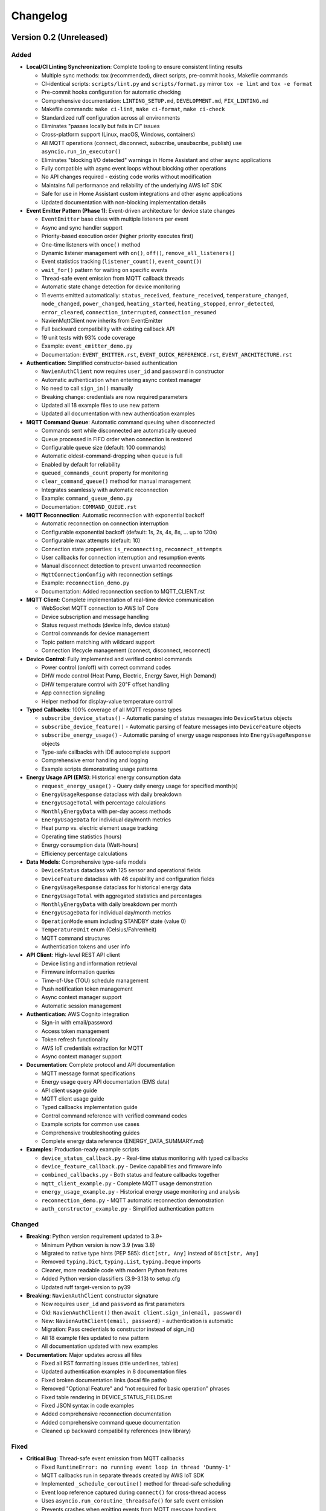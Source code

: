 =========
Changelog
=========

Version 0.2 (Unreleased)
========================

Added
-----

- **Local/CI Linting Synchronization**: Complete tooling to ensure consistent linting results

  - Multiple sync methods: tox (recommended), direct scripts, pre-commit hooks, Makefile commands
  - CI-identical scripts: ``scripts/lint.py`` and ``scripts/format.py`` mirror ``tox -e lint`` and ``tox -e format``
  - Pre-commit hooks configuration for automatic checking
  - Comprehensive documentation: ``LINTING_SETUP.md``, ``DEVELOPMENT.md``, ``FIX_LINTING.md``
  - Makefile commands: ``make ci-lint``, ``make ci-format``, ``make ci-check``
  - Standardized ruff configuration across all environments
  - Eliminates "passes locally but fails in CI" issues
  - Cross-platform support (Linux, macOS, Windows, containers)
  
  - All MQTT operations (connect, disconnect, subscribe, unsubscribe, publish) use ``asyncio.run_in_executor()`` 
  - Eliminates "blocking I/O detected" warnings in Home Assistant and other async applications
  - Fully compatible with async event loops without blocking other operations
  - No API changes required - existing code works without modification
  - Maintains full performance and reliability of the underlying AWS IoT SDK
  - Safe for use in Home Assistant custom integrations and other async applications
  - Updated documentation with non-blocking implementation details

- **Event Emitter Pattern (Phase 1)**: Event-driven architecture for device state changes
  
  - ``EventEmitter`` base class with multiple listeners per event
  - Async and sync handler support
  - Priority-based execution order (higher priority executes first)
  - One-time listeners with ``once()`` method
  - Dynamic listener management with ``on()``, ``off()``, ``remove_all_listeners()``
  - Event statistics tracking (``listener_count()``, ``event_count()``)
  - ``wait_for()`` pattern for waiting on specific events
  - Thread-safe event emission from MQTT callback threads
  - Automatic state change detection for device monitoring
  - 11 events emitted automatically: ``status_received``, ``feature_received``, ``temperature_changed``, ``mode_changed``, ``power_changed``, ``heating_started``, ``heating_stopped``, ``error_detected``, ``error_cleared``, ``connection_interrupted``, ``connection_resumed``
  - NavienMqttClient now inherits from EventEmitter
  - Full backward compatibility with existing callback API
  - 19 unit tests with 93% code coverage
  - Example: ``event_emitter_demo.py``
  - Documentation: ``EVENT_EMITTER.rst``, ``EVENT_QUICK_REFERENCE.rst``, ``EVENT_ARCHITECTURE.rst``

- **Authentication**: Simplified constructor-based authentication
  
  - ``NavienAuthClient`` now requires ``user_id`` and ``password`` in constructor
  - Automatic authentication when entering async context manager
  - No need to call ``sign_in()`` manually
  - Breaking change: credentials are now required parameters
  - Updated all 18 example files to use new pattern
  - Updated all documentation with new authentication examples

- **MQTT Command Queue**: Automatic command queuing when disconnected
  
  - Commands sent while disconnected are automatically queued
  - Queue processed in FIFO order when connection is restored
  - Configurable queue size (default: 100 commands)
  - Automatic oldest-command-dropping when queue is full
  - Enabled by default for reliability
  - ``queued_commands_count`` property for monitoring
  - ``clear_command_queue()`` method for manual management
  - Integrates seamlessly with automatic reconnection
  - Example: ``command_queue_demo.py``
  - Documentation: ``COMMAND_QUEUE.rst``

- **MQTT Reconnection**: Automatic reconnection with exponential backoff
  
  - Automatic reconnection on connection interruption
  - Configurable exponential backoff (default: 1s, 2s, 4s, 8s, ... up to 120s)
  - Configurable max attempts (default: 10)
  - Connection state properties: ``is_reconnecting``, ``reconnect_attempts``
  - User callbacks for connection interruption and resumption events
  - Manual disconnect detection to prevent unwanted reconnection
  - ``MqttConnectionConfig`` with reconnection settings
  - Example: ``reconnection_demo.py``
  - Documentation: Added reconnection section to MQTT_CLIENT.rst

- **MQTT Client**: Complete implementation of real-time device communication
  
  - WebSocket MQTT connection to AWS IoT Core
  - Device subscription and message handling
  - Status request methods (device info, device status)
  - Control commands for device management
  - Topic pattern matching with wildcard support
  - Connection lifecycle management (connect, disconnect, reconnect)

- **Device Control**: Fully implemented and verified control commands
  
  - Power control (on/off) with correct command codes
  - DHW mode control (Heat Pump, Electric, Energy Saver, High Demand)
  - DHW temperature control with 20°F offset handling
  - App connection signaling
  - Helper method for display-value temperature control

- **Typed Callbacks**: 100% coverage of all MQTT response types
  
  - ``subscribe_device_status()`` - Automatic parsing of status messages into ``DeviceStatus`` objects
  - ``subscribe_device_feature()`` - Automatic parsing of feature messages into ``DeviceFeature`` objects
  - ``subscribe_energy_usage()`` - Automatic parsing of energy usage responses into ``EnergyUsageResponse`` objects
  - Type-safe callbacks with IDE autocomplete support
  - Comprehensive error handling and logging
  - Example scripts demonstrating usage patterns

- **Energy Usage API (EMS)**: Historical energy consumption data
  
  - ``request_energy_usage()`` - Query daily energy usage for specified month(s)
  - ``EnergyUsageResponse`` dataclass with daily breakdown
  - ``EnergyUsageTotal`` with percentage calculations
  - ``MonthlyEnergyData`` with per-day access methods
  - ``EnergyUsageData`` for individual day/month metrics
  - Heat pump vs. electric element usage tracking
  - Operating time statistics (hours)
  - Energy consumption data (Watt-hours)
  - Efficiency percentage calculations

- **Data Models**: Comprehensive type-safe models
  
  - ``DeviceStatus`` dataclass with 125 sensor and operational fields
  - ``DeviceFeature`` dataclass with 46 capability and configuration fields
  - ``EnergyUsageResponse`` dataclass for historical energy data
  - ``EnergyUsageTotal`` with aggregated statistics and percentages
  - ``MonthlyEnergyData`` with daily breakdown per month
  - ``EnergyUsageData`` for individual day/month metrics
  - ``OperationMode`` enum including STANDBY state (value 0)
  - ``TemperatureUnit`` enum (Celsius/Fahrenheit)
  - MQTT command structures
  - Authentication tokens and user info

- **API Client**: High-level REST API client
  
  - Device listing and information retrieval
  - Firmware information queries
  - Time-of-Use (TOU) schedule management
  - Push notification token management
  - Async context manager support
  - Automatic session management

- **Authentication**: AWS Cognito integration
  
  - Sign-in with email/password
  - Access token management
  - Token refresh functionality
  - AWS IoT credentials extraction for MQTT
  - Async context manager support

- **Documentation**: Complete protocol and API documentation
  
  - MQTT message format specifications
  - Energy usage query API documentation (EMS data)
  - API client usage guide
  - MQTT client usage guide
  - Typed callbacks implementation guide
  - Control command reference with verified command codes
  - Example scripts for common use cases
  - Comprehensive troubleshooting guides
  - Complete energy data reference (ENERGY_DATA_SUMMARY.md)

- **Examples**: Production-ready example scripts
  
  - ``device_status_callback.py`` - Real-time status monitoring with typed callbacks
  - ``device_feature_callback.py`` - Device capabilities and firmware info
  - ``combined_callbacks.py`` - Both status and feature callbacks together
  - ``mqtt_client_example.py`` - Complete MQTT usage demonstration
  - ``energy_usage_example.py`` - Historical energy usage monitoring and analysis
  - ``reconnection_demo.py`` - MQTT automatic reconnection demonstration
  - ``auth_constructor_example.py`` - Simplified authentication pattern

Changed
-------

- **Breaking**: Python version requirement updated to 3.9+
  
  - Minimum Python version is now 3.9 (was 3.8)
  - Migrated to native type hints (PEP 585): ``dict[str, Any]`` instead of ``Dict[str, Any]``
  - Removed ``typing.Dict``, ``typing.List``, ``typing.Deque`` imports
  - Cleaner, more readable code with modern Python features
  - Added Python version classifiers (3.9-3.13) to setup.cfg
  - Updated ruff target-version to py39

- **Breaking**: ``NavienAuthClient`` constructor signature
  
  - Now requires ``user_id`` and ``password`` as first parameters
  - Old: ``NavienAuthClient()`` then ``await client.sign_in(email, password)``
  - New: ``NavienAuthClient(email, password)`` - authentication is automatic
  - Migration: Pass credentials to constructor instead of sign_in()
  - All 18 example files updated to new pattern
  - All documentation updated with new examples

- **Documentation**: Major updates across all files
  
  - Fixed all RST formatting issues (title underlines, tables)
  - Updated authentication examples in 8 documentation files
  - Fixed broken documentation links (local file paths)
  - Removed "Optional Feature" and "not required for basic operation" phrases
  - Fixed table rendering in DEVICE_STATUS_FIELDS.rst
  - Fixed JSON syntax in code examples
  - Added comprehensive reconnection documentation
  - Added comprehensive command queue documentation
  - Cleaned up backward compatibility references (new library)

Fixed
-----

- **Critical Bug**: Thread-safe event emission from MQTT callbacks
  
  - Fixed ``RuntimeError: no running event loop in thread 'Dummy-1'``
  - MQTT callbacks run in separate threads created by AWS IoT SDK
  - Implemented ``_schedule_coroutine()`` method for thread-safe scheduling
  - Event loop reference captured during ``connect()`` for cross-thread access
  - Uses ``asyncio.run_coroutine_threadsafe()`` for safe event emission
  - Prevents crashes when emitting events from MQTT message handlers
  - All event emissions now work correctly from any thread

- **Bug**: Incorrect method parameter passing in temperature control
  
  - Fixed ``set_dhw_temperature_display()`` calling ``set_dhw_temperature()`` with wrong parameters
  - Was passing individual parameters (``device_id``, ``device_type``, ``additional_value``)
  - Now correctly passes ``Device`` object as expected by method signature
  - Simplified implementation to just calculate offset and delegate to base method
  - Updated docstrings to match actual method signatures

- **Enhancement**: Anonymized MAC addresses in documentation
  
  - Replaced all occurrences of real MAC address (``04786332fca0``) with placeholder (``aabbccddeeff``)
  - Updated ``API_CLIENT.rst``, ``MQTT_CLIENT.rst``, ``MQTT_MESSAGES.rst``
  - Updated built HTML documentation files
  - Protects privacy in public documentation

- **Critical Bug**: Device control command codes
  
  - Fixed incorrect command code usage causing unintended power-off
  - Power-off now uses command code ``33554433``
  - Power-on now uses command code ``33554434``
  - DHW mode control now uses command code ``33554437``
  - Discovered through network traffic analysis of official app

- **Critical Bug**: MQTT topic pattern matching with wildcards
  
  - Fixed ``_topic_matches_pattern()`` to correctly handle ``#`` wildcard
  - Topics now match when message arrives on base topic (e.g., ``cmd/52/device/res``)
  - Topics also match subtopics (e.g., ``cmd/52/device/res/extra``)
  - Added length validation to prevent index out of bounds errors
  - Enables callbacks to receive messages correctly

- **Bug**: Missing ``OperationMode.STANDBY`` enum value
  
  - Added ``STANDBY = 0`` to ``OperationMode`` enum
  - Device reports mode 0 when tank is fully charged and no heating is needed
  - Added graceful fallback for unknown enum values
  - Prevents ``ValueError`` when parsing device status

- **Bug**: Insufficient topic subscriptions
  
  - Examples now subscribe to broader topic patterns
  - Subscribe to ``cmd/{device_type}/{device_topic}/#`` to catch all command messages
  - Subscribe to ``evt/{device_type}/{device_topic}/#`` to catch all event messages
  - Ensures all device responses are received

- **Enhancement**: Robust enum conversion with fallbacks
  
  - Added try/except blocks for all enum conversions in ``DeviceStatus.from_dict()``
  - Added try/except blocks for all enum conversions in ``DeviceFeature.from_dict()``
  - Unknown operation modes default to ``STANDBY``
  - Unknown temperature types default to ``FAHRENHEIT``
  - Prevents parsing failures from unexpected values

- **Documentation**: Updated MQTT_MESSAGES.rst with correct command codes and temperature offset

Verified
--------

- **Device Control**: Real-world testing with Navien NWP500 device
  
  - Successfully changed DHW mode from Heat Pump to Energy Saver
  - Successfully changed DHW mode from Energy Saver to High Demand
  - Successfully changed DHW temperature (discovered 20°F offset between message and display)
  - Commands confirmed to reach and control physical device
  - Documented in DEVICE_CONTROL_VERIFIED.md

Version 0.1
===========

- Initial Documentation
